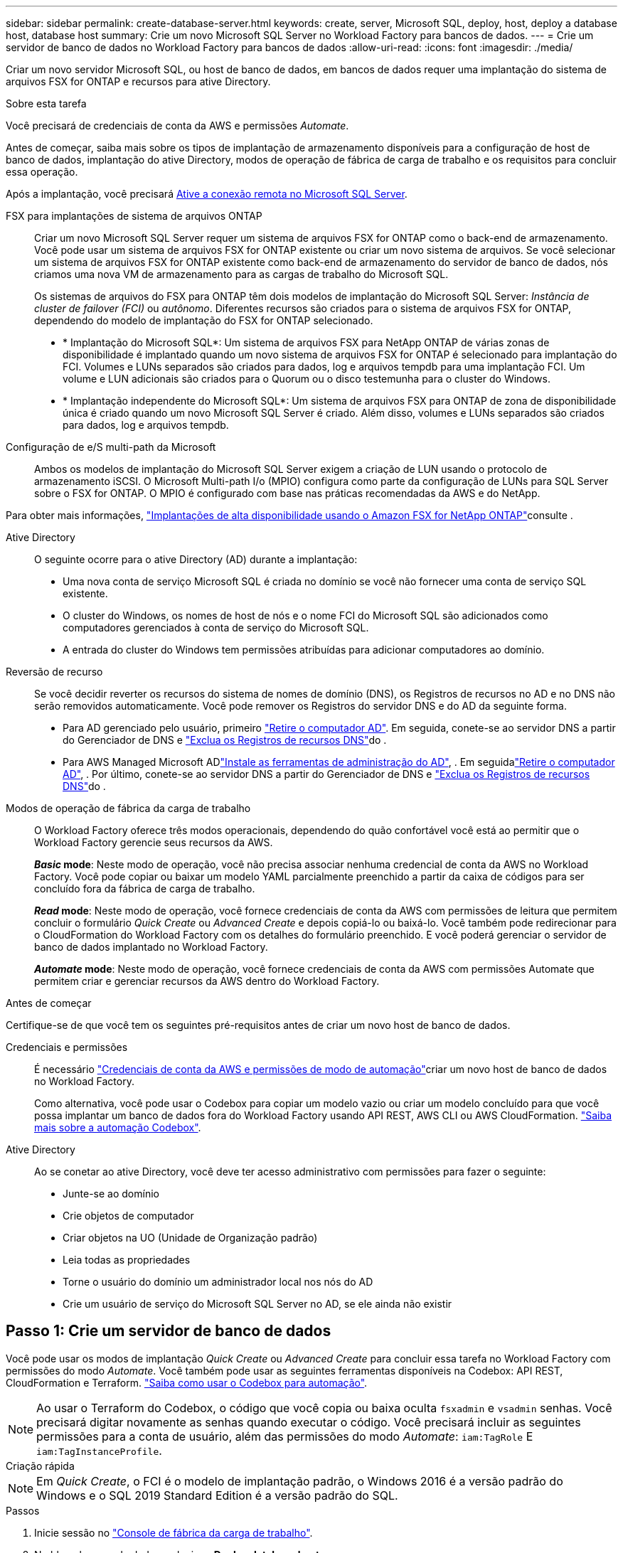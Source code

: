 ---
sidebar: sidebar 
permalink: create-database-server.html 
keywords: create, server, Microsoft SQL, deploy, host, deploy a database host, database host 
summary: Crie um novo Microsoft SQL Server no Workload Factory para bancos de dados. 
---
= Crie um servidor de banco de dados no Workload Factory para bancos de dados
:allow-uri-read: 
:icons: font
:imagesdir: ./media/


[role="lead"]
Criar um novo servidor Microsoft SQL, ou host de banco de dados, em bancos de dados requer uma implantação do sistema de arquivos FSX for ONTAP e recursos para ative Directory.

.Sobre esta tarefa
Você precisará de credenciais de conta da AWS e permissões _Automate_.

Antes de começar, saiba mais sobre os tipos de implantação de armazenamento disponíveis para a configuração de host de banco de dados, implantação do ative Directory, modos de operação de fábrica de carga de trabalho e os requisitos para concluir essa operação.

Após a implantação, você precisará <<Passo 2: Ative a conexão remota no Microsoft SQL Server,Ative a conexão remota no Microsoft SQL Server>>.

FSX para implantações de sistema de arquivos ONTAP:: Criar um novo Microsoft SQL Server requer um sistema de arquivos FSX for ONTAP como o back-end de armazenamento. Você pode usar um sistema de arquivos FSX for ONTAP existente ou criar um novo sistema de arquivos. Se você selecionar um sistema de arquivos FSX for ONTAP existente como back-end de armazenamento do servidor de banco de dados, nós criamos uma nova VM de armazenamento para as cargas de trabalho do Microsoft SQL.
+
--
Os sistemas de arquivos do FSX para ONTAP têm dois modelos de implantação do Microsoft SQL Server: _Instância de cluster de failover (FCI)_ ou _autônomo_. Diferentes recursos são criados para o sistema de arquivos FSX for ONTAP, dependendo do modelo de implantação do FSX for ONTAP selecionado.

* * Implantação do Microsoft SQL*: Um sistema de arquivos FSX para NetApp ONTAP de várias zonas de disponibilidade é implantado quando um novo sistema de arquivos FSX for ONTAP é selecionado para implantação do FCI. Volumes e LUNs separados são criados para dados, log e arquivos tempdb para uma implantação FCI. Um volume e LUN adicionais são criados para o Quorum ou o disco testemunha para o cluster do Windows.
* * Implantação independente do Microsoft SQL*: Um sistema de arquivos FSX para ONTAP de zona de disponibilidade única é criado quando um novo Microsoft SQL Server é criado. Além disso, volumes e LUNs separados são criados para dados, log e arquivos tempdb.


--
Configuração de e/S multi-path da Microsoft:: Ambos os modelos de implantação do Microsoft SQL Server exigem a criação de LUN usando o protocolo de armazenamento iSCSI. O Microsoft Multi-path I/o (MPIO) configura como parte da configuração de LUNs para SQL Server sobre o FSX for ONTAP. O MPIO é configurado com base nas práticas recomendadas da AWS e do NetApp.


Para obter mais informações, link:https://aws.amazon.com/blogs/modernizing-with-aws/sql-server-high-availability-amazon-fsx-for-netapp-ontap/["Implantações de alta disponibilidade usando o Amazon FSX for NetApp ONTAP"^]consulte .

Ative Directory:: O seguinte ocorre para o ative Directory (AD) durante a implantação:
+
--
* Uma nova conta de serviço Microsoft SQL é criada no domínio se você não fornecer uma conta de serviço SQL existente.
* O cluster do Windows, os nomes de host de nós e o nome FCI do Microsoft SQL são adicionados como computadores gerenciados à conta de serviço do Microsoft SQL.
* A entrada do cluster do Windows tem permissões atribuídas para adicionar computadores ao domínio.


--
Reversão de recurso:: Se você decidir reverter os recursos do sistema de nomes de domínio (DNS), os Registros de recursos no AD e no DNS não serão removidos automaticamente. Você pode remover os Registros do servidor DNS e do AD da seguinte forma.
+
--
* Para AD gerenciado pelo usuário, primeiro link:https://learn.microsoft.com/en-us/powershell/module/activedirectory/remove-adcomputer?view=windowsserver2022-ps["Retire o computador AD"^]. Em seguida, conete-se ao servidor DNS a partir do Gerenciador de DNS e link:https://learn.microsoft.com/en-us/windows-server/networking/technologies/ipam/delete-dns-resource-records["Exclua os Registros de recursos DNS"^]do .
* Para AWS Managed Microsoft ADlink:https://docs.aws.amazon.com/directoryservice/latest/admin-guide/ms_ad_install_ad_tools.html["Instale as ferramentas de administração do AD"^], . Em seguidalink:https://learn.microsoft.com/en-us/powershell/module/activedirectory/remove-adcomputer?view=windowsserver2022-ps["Retire o computador AD"^], . Por último, conete-se ao servidor DNS a partir do Gerenciador de DNS e link:https://learn.microsoft.com/en-us/windows-server/networking/technologies/ipam/delete-dns-resource-records["Exclua os Registros de recursos DNS"^]do .


--
Modos de operação de fábrica da carga de trabalho:: O Workload Factory oferece três modos operacionais, dependendo do quão confortável você está ao permitir que o Workload Factory gerencie seus recursos da AWS.
+
--
*_Basic_ mode*: Neste modo de operação, você não precisa associar nenhuma credencial de conta da AWS no Workload Factory. Você pode copiar ou baixar um modelo YAML parcialmente preenchido a partir da caixa de códigos para ser concluído fora da fábrica de carga de trabalho.

*_Read_ mode*: Neste modo de operação, você fornece credenciais de conta da AWS com permissões de leitura que permitem concluir o formulário _Quick Create_ ou _Advanced Create_ e depois copiá-lo ou baixá-lo. Você também pode redirecionar para o CloudFormation do Workload Factory com os detalhes do formulário preenchido. E você poderá gerenciar o servidor de banco de dados implantado no Workload Factory.

*_Automate_ mode*: Neste modo de operação, você fornece credenciais de conta da AWS com permissões Automate que permitem criar e gerenciar recursos da AWS dentro do Workload Factory.

--


.Antes de começar
Certifique-se de que você tem os seguintes pré-requisitos antes de criar um novo host de banco de dados.

Credenciais e permissões:: É necessário link:https://docs.netapp.com/us-en/workload-setup-admin/add-credentials.html["Credenciais de conta da AWS e permissões de modo de automação"^]criar um novo host de banco de dados no Workload Factory.
+
--
Como alternativa, você pode usar o Codebox para copiar um modelo vazio ou criar um modelo concluído para que você possa implantar um banco de dados fora do Workload Factory usando API REST, AWS CLI ou AWS CloudFormation. link:https://docs.netapp.com/us-en/workload-setup-admin/codebox-automation.html["Saiba mais sobre a automação Codebox"^].

--
Ative Directory:: Ao se conetar ao ative Directory, você deve ter acesso administrativo com permissões para fazer o seguinte:
+
--
* Junte-se ao domínio
* Crie objetos de computador
* Criar objetos na UO (Unidade de Organização padrão)
* Leia todas as propriedades
* Torne o usuário do domínio um administrador local nos nós do AD
* Crie um usuário de serviço do Microsoft SQL Server no AD, se ele ainda não existir


--




== Passo 1: Crie um servidor de banco de dados

Você pode usar os modos de implantação _Quick Create_ ou _Advanced Create_ para concluir essa tarefa no Workload Factory com permissões do modo _Automate_. Você também pode usar as seguintes ferramentas disponíveis na Codebox: API REST, CloudFormation e Terraform. link:https://docs.netapp.com/us-en/workload-setup-admin/use-codebox.html#how-to-use-codebox["Saiba como usar o Codebox para automação"^].


NOTE: Ao usar o Terraform do Codebox, o código que você copia ou baixa oculta `fsxadmin` e `vsadmin` senhas. Você precisará digitar novamente as senhas quando executar o código. Você precisará incluir as seguintes permissões para a conta de usuário, além das permissões do modo _Automate_: `iam:TagRole` E `iam:TagInstanceProfile`.

[role="tabbed-block"]
====
.Criação rápida
--

NOTE: Em _Quick Create_, o FCI é o modelo de implantação padrão, o Windows 2016 é a versão padrão do Windows e o SQL 2019 Standard Edition é a versão padrão do SQL.

.Passos
. Inicie sessão no link:https://console.workloads.netapp.com["Console de fábrica da carga de trabalho"^].
. No bloco bancos de dados, selecione *Deploy database host*.
. Selecione *Quick Create*.
. Em *configurações da AWS*, forneça o seguinte:
+
.. *Credenciais da AWS*: Selecione credenciais da AWS com permissões de automação para implantar o novo host de banco de dados.
+
As credenciais da AWS com permissões _Automate_ permitem que o Workload Factory implante e gerencie o novo host de banco de dados a partir de sua conta da AWS no Workload Factory.

+
As credenciais da AWS com permissões _read_ permitem que o Workload Factory gere um modelo do CloudFormation para você usar no console do AWS CloudFormation.

+
Se você não tiver credenciais da AWS associadas ao Workload Factory e quiser criar o novo servidor no Workload Factory, siga a *opção 1* para ir para a página credenciais. Adicione manualmente as credenciais e permissões necessárias para o modo _Automate_ para cargas de trabalho de banco de dados.

+
Se você quiser preencher o formulário criar novo servidor no Workload Factory para que você possa baixar um modelo de arquivo YAML completo para implantação no AWS CloudFormation, siga a *opção 2* para garantir que você tenha as permissões necessárias para criar o novo servidor no AWS CloudFormation. Adicione manualmente as credenciais e permissões necessárias para o modo _read_ para cargas de trabalho de banco de dados.

+
Opcionalmente, você pode baixar um modelo de arquivo YAML parcialmente concluído da Codebox para criar a pilha fora do Workload Factory sem credenciais ou permissões. Selecione *CloudFormation* no menu suspenso na caixa de código para baixar o arquivo YAML.

.. *Região e VPC*: Selecione uma região e uma rede VPC.
+
Certifique-se de que os grupos de segurança para um endpoint de interface existente permitem o acesso ao protocolo HTTPS (443) às sub-redes selecionadas.

+
Os endpoints da interface de serviço da AWS (SQS, FSX, EC2, CloudWatch, CloudFormation, SSM) e o endpoint do gateway S3 são criados durante a implantação, se não forem encontrados.

+
Os atributos DNS da VPC `EnableDnsSupport` e `EnableDnsHostnames` são modificados para habilitar a resolução do endereço de endpoint se eles ainda não estiverem definidos como `true`.

.. *Zonas de disponibilidade*: Selecione zonas de disponibilidade e sub-redes de acordo com o modelo de implantação de instância de cluster de failover (FCI).
+

NOTE: As implantações de FCI são suportadas apenas em configurações do FSX para várias zonas de disponibilidade (MAZ) para ONTAP.

+
As sub-redes não devem compartilhar a mesma tabela de rotas para alta disponibilidade.

+
... No campo *Configuração de cluster - nó 1*, selecione a zona de disponibilidade primária para a configuração do MAZ FSX for ONTAP no menu suspenso *zona de disponibilidade* e uma sub-rede da zona de disponibilidade primária no menu suspenso *sub-rede*.
... No campo *Configuração de cluster - nó 2*, selecione a zona de disponibilidade secundária para a configuração do MAZ FSX for ONTAP no menu suspenso *zona de disponibilidade* e uma sub-rede da zona de disponibilidade secundária no menu suspenso *Subnet*.




. Em *Definições da aplicação*, introduza um nome de utilizador e uma palavra-passe para *credenciais da base de dados*.
. Em *conetividade*, forneça o seguinte:
+
.. *Par de chaves*: Selecione um par de chaves.
.. *Ative Directory*:
+
... No campo *Domain Name*, selecione ou insira um nome para o domínio.
+
.... Para diretórios ativos gerenciados pela AWS, os nomes de domínio aparecem no menu suspenso.
.... Para um ative Directory gerenciado pelo usuário, digite um nome no campo *pesquisar e Adicionar* e clique em *Adicionar*.


... No campo *Endereço DNS*, insira o endereço IP DNS do domínio. Você pode adicionar até 3 endereços IP.
+
Para diretórios ativos gerenciados pela AWS, os endereços IP DNS aparecem no menu suspenso.

... No campo *Nome de usuário*, insira o nome de usuário do domínio do ative Directory.
... No campo *Senha*, insira uma senha para o domínio do ative Directory.




. Em *Configurações de infra-estrutura*, forneça o seguinte:
+
.. *FSX para sistema ONTAP*: Crie um novo sistema de arquivos FSX for ONTAP ou use um sistema de arquivos FSX for ONTAP existente.
+
... *Criar novo FSX para ONTAP*: Insira o nome de usuário e a senha.
+
Um novo sistema de arquivos FSX for ONTAP pode adicionar 30 minutos ou mais de tempo de instalação.

... *Selecione um FSX for ONTAP* existente: Selecione o nome FSX for ONTAP no menu suspenso e insira um nome de usuário e senha para o sistema de arquivos.
+
Para sistemas de arquivos FSX para ONTAP existentes, verifique o seguinte:

+
**** O grupo de roteamento anexado ao FSX for ONTAP permite que as rotas para as sub-redes sejam usadas para implantação.
**** O grupo de segurança permite o tráfego das sub-redes usadas para implantação, especificamente as portas TCP HTTPS (443) e iSCSI (3260).




.. *Tamanho da unidade de dados*: Insira a capacidade da unidade de dados e selecione a unidade de capacidade.


. Resumo:
+
.. *Pré-visualização padrão*: Revise as configurações padrão definidas pelo Quick Create.
.. *Custo estimado*: Fornece uma estimativa das cobranças que você pode incorrer se você implantou os recursos mostrados.


. Clique em *criar*.
+
Alternativamente, se você quiser alterar qualquer uma dessas configurações padrão agora, crie o servidor de banco de dados com Advanced Create.

+
Você também pode selecionar *Salvar configuração* para implantar o host mais tarde.



--
.Criação avançada
--
.Passos
. Inicie sessão no link:https://console.workloads.netapp.com["Console de fábrica da carga de trabalho"^].
. No bloco bancos de dados, selecione *Deploy database host*.
. Selecione *Advanced Create*.
. Para *modelo de implantação*, selecione *instância de cluster de failover* ou *instância única*.
. Em *configurações da AWS*, forneça o seguinte:
+
.. *Credenciais da AWS*: Selecione credenciais da AWS com permissões de automação para implantar o novo host de banco de dados.
+
As credenciais da AWS com permissões _Automate_ permitem que o Workload Factory implante e gerencie o novo host de banco de dados a partir de sua conta da AWS no Workload Factory.

+
As credenciais da AWS com permissões _read_ permitem que o Workload Factory gere um modelo do CloudFormation para você usar no console do AWS CloudFormation.

+
Se você não tiver credenciais da AWS associadas ao Workload Factory e quiser criar o novo servidor no Workload Factory, siga a *opção 1* para ir para a página credenciais. Adicione manualmente as credenciais e permissões necessárias para o modo _Automate_ para cargas de trabalho de banco de dados.

+
Se você quiser preencher o formulário criar novo servidor no Workload Factory para que você possa baixar um modelo de arquivo YAML completo para implantação no AWS CloudFormation, siga a *opção 2* para garantir que você tenha as permissões necessárias para criar o novo servidor no AWS CloudFormation. Adicione manualmente as credenciais e permissões necessárias para o modo _read_ para cargas de trabalho de banco de dados.

+
Opcionalmente, você pode baixar um modelo de arquivo YAML parcialmente concluído da Codebox para criar a pilha fora do Workload Factory sem credenciais ou permissões. Selecione *CloudFormation* no menu suspenso na caixa de código para baixar o arquivo YAML.

.. *Região e VPC*: Selecione uma região e uma rede VPC.
+
Certifique-se de que os grupos de segurança para um endpoint de interface existente permitem o acesso ao protocolo HTTPS (443) às sub-redes selecionadas.

+
Endpoints de interface do AWS Service (SQS, FSX, EC2, CloudWatch, Cloud Formation, SSM) e endpoint de gateway S3 são criados durante a implantação se não forem encontrados.

+
Os atributos DNS da VPC `EnableDnsSupport` e `EnableDnsHostnames` são modificados para habilitar a resolução de endereços de endpoint se ainda não estiverem definidos como `true`.

.. *Zonas de disponibilidade*: Selecione zonas de disponibilidade e sub-redes de acordo com o modelo de implantação selecionado.
+

NOTE: As implantações de FCI são suportadas apenas em configurações do FSX para várias zonas de disponibilidade (MAZ) para ONTAP.

+
As sub-redes não devem compartilhar a mesma tabela de rotas para alta disponibilidade.

+
Para implantações de uma única instância::
+
--
... No campo *Configuração de cluster - nó 1*, selecione uma zona de disponibilidade na *zona de disponibilidade* no menu suspenso e uma sub-rede no menu suspenso *Subnet*.


--
Para implantações de FCI::
+
--
... No campo *Configuração de cluster - nó 1*, selecione a zona de disponibilidade primária para a configuração do MAZ FSX for ONTAP no menu suspenso *zona de disponibilidade* e uma sub-rede da zona de disponibilidade primária no menu suspenso *sub-rede*.
... No campo *Configuração de cluster - nó 2*, selecione a zona de disponibilidade secundária para a configuração do MAZ FSX for ONTAP no menu suspenso *zona de disponibilidade* e uma sub-rede da zona de disponibilidade secundária no menu suspenso *Subnet*.


--


.. *Grupo de segurança*: Selecione um grupo de segurança existente ou crie um novo grupo de segurança.
+
Três grupos de segurança são anexados aos nós SQL (instâncias EC2) durante a implantação do novo servidor.

+
... Um grupo de segurança de carga de trabalho é criado para permitir portas e protocolos necessários para a comunicação de cluster do Microsoft SQL e Windows nos nós.
... No caso do ative Directory gerenciado pela AWS, o grupo de segurança anexado ao serviço de diretório é adicionado automaticamente aos nós do Microsoft SQL para permitir a comunicação com o ative Directory.
... Para um sistema de arquivos FSX for ONTAP existente, o grupo de segurança associado a ele é adicionado automaticamente aos nós SQL, o que permite a comunicação com o sistema de arquivos. Quando um novo sistema FSX for ONTAP é criado, um novo grupo de segurança é criado para o sistema de arquivos FSX for ONTAP e o mesmo grupo de segurança também é anexado aos nós SQL.
+
Para um ative Directory gerenciado pelo usuário, verifique se o grupo de segurança configurado na instância do AD permite o tráfego de sub-redes usadas para implantação. O grupo de segurança deve permitir a comunicação com os controladores de domínio do ative Directory a partir das sub-redes onde as instâncias EC2 para Microsoft SQL estão configuradas.





. Em *Definições da aplicação*, forneça o seguinte:
+
.. Em *tipo de instalação do SQL Server*, selecione *Licença incluída AMI* ou *usar AMI personalizado*.
+
... Se você selecionar *Licença incluída AMI*, forneça o seguinte:
+
.... *Sistema operacional*: Selecione *Windows Server 2016*, *Windows Server 2019* ou *Windows Server 2022*.
.... *Edição de banco de dados*: Selecione *SQL Server Standard Edition* ou *SQL Server Enterprise Edition*.
.... *Versão do banco de dados*: Selecione *SQL Server 2016*, *SQL Server 2019* ou *SQL Server 2022*.
.... *AMI do SQL Server*: Selecione uma AMI do SQL Server no menu suspenso.


... Se você selecionar *usar AMI personalizado*, selecione uma AMI no menu suspenso.


.. *Agrupamento do SQL Server*: Selecione um conjunto de agrupamento para o servidor.
+

NOTE: Se o conjunto de agrupamento selecionado não for compatível para instalação, recomendamos que você selecione a ordenação padrão "SQL_Latin1_General_CP1_CI_AS".

.. *Nome do banco de dados*: Insira o nome do cluster do banco de dados.
.. *Credenciais da base de dados*: Introduza um nome de utilizador e uma palavra-passe para uma nova conta de serviço ou utilize credenciais de conta de serviço existentes no ative Directory.


. Em *conetividade*, forneça o seguinte:
+
.. *Par de chaves*: Selecione um par de chaves para se conetar com segurança à sua instância.
.. *Ative Directory*: Forneça os seguintes detalhes do ative Directory:
+
... No campo *Domain Name*, selecione ou insira um nome para o domínio.
+
.... Para diretórios ativos gerenciados pela AWS, os nomes de domínio aparecem no menu suspenso.
.... Para um ative Directory gerenciado pelo usuário, digite um nome no campo *pesquisar e Adicionar* e clique em *Adicionar*.


... No campo *Endereço DNS*, insira o endereço IP DNS do domínio. Você pode adicionar até 3 endereços IP.
+
Para diretórios ativos gerenciados pela AWS, os endereços IP DNS aparecem no menu suspenso.

... No campo *Nome de usuário*, insira o nome de usuário do domínio do ative Directory.
... No campo *Senha*, insira uma senha para o domínio do ative Directory.




. Em *Configurações de infra-estrutura*, forneça o seguinte:
+
.. *Tipo de instância de banco de dados*: Selecione o tipo de instância de banco de dados no menu suspenso.
.. *FSX para sistema ONTAP*: Crie um novo sistema de arquivos FSX for ONTAP ou use um sistema de arquivos FSX for ONTAP existente.
+
... *Criar novo FSX para ONTAP*: Insira o nome de usuário e a senha.
+
Um novo sistema de arquivos FSX for ONTAP pode adicionar 30 minutos ou mais de tempo de instalação.

... *Selecione um FSX for ONTAP* existente: Selecione o nome FSX for ONTAP no menu suspenso e insira um nome de usuário e senha para o sistema de arquivos.
+
Para sistemas de arquivos FSX para ONTAP existentes, verifique o seguinte:

+
**** O grupo de roteamento anexado ao FSX for ONTAP permite que as rotas para as sub-redes sejam usadas para implantação.
**** O grupo de segurança permite o tráfego das sub-redes usadas para implantação, especificamente as portas TCP HTTPS (443) e iSCSI (3260).




.. *Política de instantâneos*: Ativada por padrão. Os snapshots são feitos diariamente e têm um período de retenção de 7 dias.
+
Os snapshots são atribuídos a volumes criados para cargas de trabalho SQL.

.. *Tamanho da unidade de dados*: Insira a capacidade da unidade de dados e selecione a unidade de capacidade.
.. *IOPS provisionados*: Selecione *Automático* ou *aprovisionado pelo usuário*. Se você selecionar *User-provisioned*, digite o valor IOPS.
.. *Capacidade de throughput*: Selecione a capacidade de throughput no menu suspenso.
+
Em certas regiões, você pode selecionar capacidade de taxa de transferência de 4 Gbps. Para provisionar 4 Gbps de capacidade de taxa de transferência, o sistema de arquivos FSX for ONTAP deve ser configurado com um mínimo de 5.120 GiB de capacidade de armazenamento SSD e 160.000 IOPS SSD.

.. *Criptografia*: Selecione uma chave da sua conta ou uma chave de outra conta. Você deve inserir a chave de criptografia ARN de outra conta.
+
As chaves de criptografia personalizadas do FSX for ONTAP não são listadas com base na aplicabilidade do serviço. Selecione uma chave de criptografia FSX apropriada. As chaves de criptografia não FSX causarão falha na criação do servidor.

+
As chaves gerenciadas pela AWS são filtradas com base na aplicabilidade do serviço.

.. *Tags*: Opcionalmente, você pode adicionar até 40 tags.
.. *Simple Notification Service*: Opcionalmente, você pode ativar o Simple Notification Service (SNS) para esta configuração selecionando um tópico SNS para o Microsoft SQL Server no menu suspenso.
+
... Ative o Serviço de notificação simples.
... Selecione um ARN no menu pendente.


.. *Monitoramento do CloudWatch*: Opcionalmente, você pode ativar o monitoramento do CloudWatch.
+
Recomendamos ativar o CloudWatch para depuração em caso de falha. Os eventos que aparecem no console do AWS CloudFormation são de alto nível e não especificam a causa raiz. Todos os logs detalhados são salvos na `C:\cfn\logs` pasta nas instâncias EC2.

+
No CloudWatch, um grupo de log é criado com o nome da pilha. Um fluxo de log para cada nó de validação e nó SQL aparece sob o grupo de log. O CloudWatch mostra o progresso do script e fornece informações para ajudá-lo a entender se e quando a implantação falhar.

.. *Reversão de recursos*: Este recurso não é suportado no momento.


. Resumo
+
.. *Custo estimado*: Fornece uma estimativa das cobranças que você pode incorrer se você implantou os recursos mostrados.


. Clique em *Create* para implantar o novo host de banco de dados.
+
Alternativamente, você pode salvar a configuração.



--
====


== Passo 2: Ative a conexão remota no Microsoft SQL Server

Depois que o servidor é implantado, o Workload Factory não ativa a conexão remota no Microsoft SQL Server. Para ativar a ligação remota, execute as seguintes etapas.

.Passos
. Use a identidade do computador para NTLM consultando a link:https://learn.microsoft.com/en-us/previous-versions/windows/it-pro/windows-10/security/threat-protection/security-policy-settings/network-security-allow-local-system-to-use-computer-identity-for-ntlm["Segurança de rede: Permitir que o sistema local use a identidade do computador para NTLM"^]documentação da Microsoft.
. Verifique a configuração da porta dinâmica consultando a link:https://learn.microsoft.com/en-us/troubleshoot/sql/database-engine/connect/network-related-or-instance-specific-error-occurred-while-establishing-connection["Ocorreu um erro relacionado à rede ou específico da instância ao estabelecer uma conexão com o SQL Server"]documentação da Microsoft.
. Permita o IP ou a sub-rede do cliente necessário no grupo de segurança.


.O que vem a seguir
Agora você pode link:create-database.html["Crie um banco de dados no Workload Factory"].
